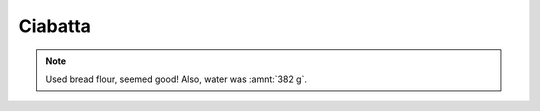 .. index::
   single: bread; ciabatta

Ciabatta
=====================

.. multiply::

.. ingredients::

   - :amnt:`500 g` AP flour
   - :amnt:`375 g` water
   - :amnt:`10 g` salt
   - :amnt:`5 g` yeast

.. procedure::

   For the biga: mix :amnt:`400 g` of flour, :amnt:`272 g` water and :amnt:`1 g` yeast.
   Mix and let rest for 14-16 hours (until plump, gassy and sour).

   Mix the rest of the ingredients (:amnt:`100 g` flour and :amnt:`103 g` water, :amnt:`10 g` salt, :amnt:`5 g` yeast), mix to incorporate.
   Add the biga, mix, fold  few times and let rise until slightly more than doubled (about 2 hours).
   Flop the dough on a floured surface.
   Let proof covered with a cloth for 1-2 hours.
   With a bench scraper, cut elongated rectangles, invert them in flour and place
   them on a baking tray.

   Preheat the oven preheated to 230C, and place a container of water inside it.
   Place the tray in the oven, cook for 20 minutes or so. Take the water container out
   at about half way. Turn off the oven, leave the ciabatta inside with the door cracked open.

.. image:: ../../Images/Ciabatta.jpg
   :width: 600
   :align: center
   :alt: ciabatta picture

.. note::

   Used bread flour, seemed good! Also, water was :amnt:`382 g`.

.. sectionauthor:: Carlo